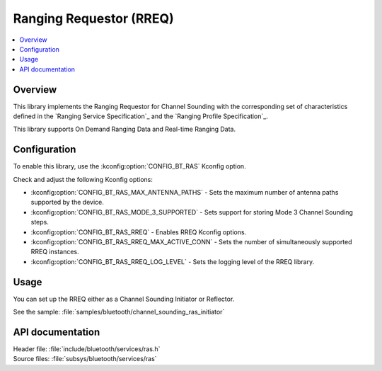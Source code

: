 .. _rreq_readme:

Ranging Requestor (RREQ)
########################

.. contents::
   :local:
   :depth: 2

Overview
********

This library implements the Ranging Requestor for Channel Sounding with the corresponding set of characteristics defined in the `Ranging Service Specification`_ and the `Ranging Profile Specification`_.

This library supports On Demand Ranging Data and Real-time Ranging Data.

Configuration
*************

To enable this library, use the :kconfig:option:`CONFIG_BT_RAS` Kconfig option.

Check and adjust the following Kconfig options:

* :kconfig:option:`CONFIG_BT_RAS_MAX_ANTENNA_PATHS` - Sets the maximum number of antenna paths supported by the device.

* :kconfig:option:`CONFIG_BT_RAS_MODE_3_SUPPORTED` - Sets support for storing Mode 3 Channel Sounding steps.

* :kconfig:option:`CONFIG_BT_RAS_RREQ` - Enables RREQ Kconfig options.

* :kconfig:option:`CONFIG_BT_RAS_RREQ_MAX_ACTIVE_CONN` - Sets the number of simultaneously supported RREQ instances.

* :kconfig:option:`CONFIG_BT_RAS_RREQ_LOG_LEVEL` - Sets the logging level of the RREQ library.

Usage
*****

You can set up the RREQ either as a Channel Sounding Initiator or Reflector.

| See the sample: :file:`samples/bluetooth/channel_sounding_ras_initiator`

API documentation
*****************

| Header file: :file:`include/bluetooth/services/ras.h`
| Source files: :file:`subsys/bluetooth/services/ras`

.. doxygengroup:: bt_ras
